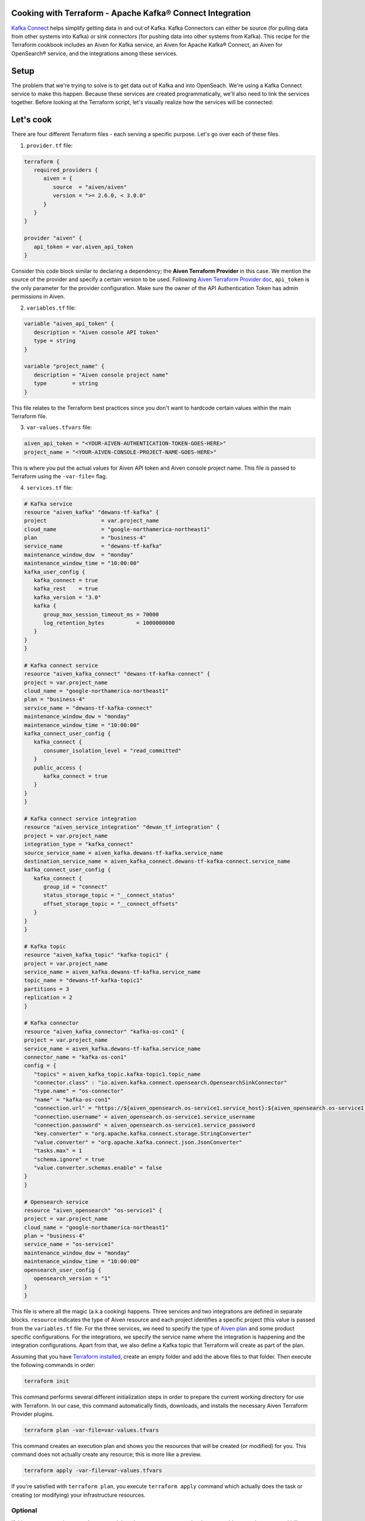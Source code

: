 Cooking with Terraform - Apache Kafka® Connect Integration
==========================================================

`Kafka Connect <https://aiven.io/kafka-connect>`_ helps simplify getting data in and out of Kafka. Kafka Connectors can either be source (for pulling data from other systems into Kafka) or sink connectors (for pushing data into other systems from Kafka).
This recipe for the Terraform cookbook includes an Aiven for Kafka service, an Aiven for Apache Kafka® Connect, an Aiven for OpenSearch® service, and the integrations among these services.

Setup
=====

The problem that we're trying to solve is to get data out of Kafka and into OpenSeach. We're using a Kafka Connect service to make this happen. Because these services are created programmatically, we'll also need to link the services together.
Before looking at the Terraform script, let's visually realize how the services will be connected:

.. mermaid::

    flowchart LR
        Kafka --> |Kafka Connect Service Integration| KafkaConnect
        KafkaConnect --> | Kafka Connector OpenSearch Sink | OpenSearch

Let's cook
==========

There are four different Terraform files - each serving a specific purpose. Let's go over each of these files.

1. ``provider.tf`` file:

.. code:: bash

   terraform {
      required_providers {
         aiven = {
            source  = "aiven/aiven"
            version = ">= 2.6.0, < 3.0.0"
         }
      }
   }

   provider "aiven" {
      api_token = var.aiven_api_token
   }


Consider this code block similar to declaring a dependency; the **Aiven Terraform Provider** in this case. We mention the source of the provider and specify a certain version to be used.
Following `Aiven Terraform Provider doc <https://registry.terraform.io/providers/aiven/aiven/latest/docs>`_, ``api_token`` is the only parameter for the provider configuration.
Make sure the owner of the API Authentication Token has admin permissions in Aiven.

2. ``variables.tf`` file:

.. code:: bash

   variable "aiven_api_token" {
      description = "Aiven console API token"
      type = string
   }

   variable "project_name" {
      description = "Aiven console project name"
      type        = string
   }

This file relates to the Terraform best practices since you don't want to hardcode certain values within the main Terraform file.

3. ``var-values.tfvars`` file:

.. code:: bash

   aiven_api_token = "<YOUR-AIVEN-AUTHENTICATION-TOKEN-GOES-HERE>"
   project_name = "<YOUR-AIVEN-CONSOLE-PROJECT-NAME-GOES-HERE>"

This is where you put the actual values for Aiven API token and Aiven console project name. This file is passed to Terraform using the ``-var-file=`` flag.

4. ``services.tf`` file:

.. code:: bash

   # Kafka service
   resource "aiven_kafka" "dewans-tf-kafka" {
   project                 = var.project_name
   cloud_name              = "google-northamerica-northeast1"
   plan                    = "business-4"
   service_name            = "dewans-tf-kafka"
   maintenance_window_dow  = "monday"
   maintenance_window_time = "10:00:00"
   kafka_user_config {
      kafka_connect = true
      kafka_rest    = true
      kafka_version = "3.0"
      kafka {
         group_max_session_timeout_ms = 70000
         log_retention_bytes          = 1000000000
      }
   }
   }

   # Kafka connect service
   resource "aiven_kafka_connect" "dewans-tf-kafka-connect" {
   project = var.project_name
   cloud_name = "google-northamerica-northeast1"
   plan = "business-4"
   service_name = "dewans-tf-kafka-connect"
   maintenance_window_dow = "monday"
   maintenance_window_time = "10:00:00"
   kafka_connect_user_config {
      kafka_connect {
         consumer_isolation_level = "read_committed"
      }
      public_access {
         kafka_connect = true
      }
   }
   }

   # Kafka connect service integration
   resource "aiven_service_integration" "dewan_tf_integration" {
   project = var.project_name
   integration_type = "kafka_connect"
   source_service_name = aiven_kafka.dewans-tf-kafka.service_name
   destination_service_name = aiven_kafka_connect.dewans-tf-kafka-connect.service_name
   kafka_connect_user_config {
      kafka_connect {
         group_id = "connect"
         status_storage_topic = "__connect_status"
         offset_storage_topic = "__connect_offsets"
      }
   }
   }

   # Kafka topic
   resource "aiven_kafka_topic" "kafka-topic1" {
   project = var.project_name
   service_name = aiven_kafka.dewans-tf-kafka.service_name
   topic_name = "dewans-tf-kafka-topic1"
   partitions = 3
   replication = 2
   }

   # Kafka connector
   resource "aiven_kafka_connector" "kafka-os-con1" {
   project = var.project_name
   service_name = aiven_kafka.dewans-tf-kafka.service_name
   connector_name = "kafka-os-con1"
   config = {
      "topics" = aiven_kafka_topic.kafka-topic1.topic_name
      "connector.class" : "io.aiven.kafka.connect.opensearch.OpensearchSinkConnector"
      "type.name" = "os-connector"
      "name" = "kafka-os-con1"
      "connection.url" = "https://${aiven_opensearch.os-service1.service_host}:${aiven_opensearch.os-service1.service_port}"
      "connection.username" = aiven_opensearch.os-service1.service_username
      "connection.password" = aiven_opensearch.os-service1.service_password
      "key.converter" = "org.apache.kafka.connect.storage.StringConverter"
      "value.converter" = "org.apache.kafka.connect.json.JsonConverter"
      "tasks.max" = 1
      "schema.ignore" = true
      "value.converter.schemas.enable" = false
   }
   }

   # Opensearch service
   resource "aiven_opensearch" "os-service1" {
   project = var.project_name
   cloud_name = "google-northamerica-northeast1"
   plan = "business-4"
   service_name = "os-service1"
   maintenance_window_dow = "monday"
   maintenance_window_time = "10:00:00"
   opensearch_user_config {
      opensearch_version = "1"
   }
   }

This file is where all the magic (a.k.a cooking) happens. Three services and two integrations are defined in separate blocks. ``resource`` indicates the type of Aiven resource and each project identifies a specific project (this value is passed from the ``variables.tf`` file.
For the three services, we need to specify the type of `Aiven plan <https://aiven.io/pricing>`_ and some product specific configurations. For the integrations, we specify the service name where the integration is happening and the integration configurations.
Apart from that, we also define a Kafka topic that Terraform will create as part of the plan. 

Assuming that you have `Terraform installed <https://www.terraform.io/downloads>`_, create an empty folder and add the above files to that folder. Then execute the following commands in order:

.. code:: bash

   terraform init 

This command performs several different initialization steps in order to prepare the current working directory for use with Terraform. In our case, this command automatically finds, downloads, and installs the necessary Aiven Terraform Provider plugins.

.. code:: bash

   terraform plan -var-file=var-values.tfvars

This command creates an execution plan and shows you the resources that will be created (or modified) for you. This command does not actually create any resource; this is more like a preview.

.. code:: bash

   terraform apply -var-file=var-values.tfvars

If you're satisfied with ``terraform plan``, you execute ``terraform apply`` command which actually does the task or creating (or modifying) your infrastructure resources. 

Optional
--------

If this was a test environment, be sure to delete the resources once you're done to avoid consuming unwanted bills. 

.. warning::

   Use this command with caution. This will actually delete resources that might have important data.

.. code:: bash

   terraform destroy -var-file=var-values.tfvars


Wrap up
=======

If you liked this recipe, try out some of the other recipes within the Aiven Terraform cookbook.